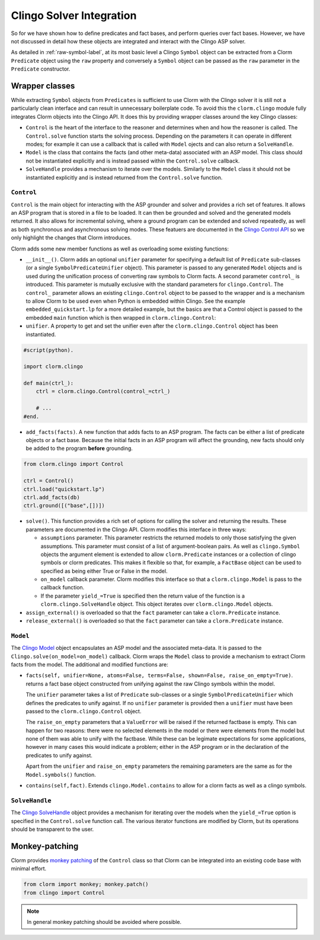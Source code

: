 Clingo Solver Integration
=========================

So for we have shown how to define predicates and fact bases, and perform
queries over fact bases. However, we have not discussed in detail how these
objects are integrated and interact with the Clingo ASP solver.

As detailed in :ref:`raw-symbol-label`, at its most basic level a Clingo
``Symbol`` object can be extracted from a Clorm ``Predicate`` object using the
``raw`` property and conversely a ``Symbol`` object can be passed as the ``raw``
parameter in the ``Predicate`` constructor.

Wrapper classes
---------------

While extracting ``Symbol`` objects from ``Predicates`` is sufficient to use
Clorm with the Clingo solver it is still not a particularly clean interface and
can result in unnecessary boilerplate code. To avoid this the ``clorm.clingo``
module fully integrates Clorm objects into the Clingo API. It does this by
providing wrapper classes around the key Clingo classes:

* ``Control`` is the heart of the interface to the reasoner and determines when
  and how the reasoner is called. The ``Control.solve`` function starts the
  solving process. Depending on the parameters it can operate in different
  modes; for example it can use a callback that is called with ``Model`` ojects
  and can also return a ``SolveHandle``.

* ``Model`` is the class that contains the facts (and other meta-data)
  associated with an ASP model. This class should not be instantiated explicitly
  and is instead passed within the ``Control.solve`` callback.

* ``SolveHandle`` provides a mechanism to iterate over the models. Similarly to
  the ``Model`` class it should not be instantiated explicitly and is instead
  returned from the ``Control.solve`` function.

``Control``
^^^^^^^^^^^

``Control`` is the main object for interacting with the ASP grounder and solver
and provides a rich set of features. It allows an ASP program that is stored in
a file to be loaded. It can then be grounded and solved and the generated models
returned. It also allows for incremental solving, where a ground program can be
extended and solved repeatedly, as well as both synchronous and asynchronous
solving modes. These featuers are documented in the `Clingo Control API
<https://potassco.org/clingo/python-api/current/#clingo.Control>`_ so we
only highlight the changes that Clorm introduces.

Clorm adds some new member functions as well as overloading some existing
functions:

* ``__init__()``. Clorm adds an optional ``unifier`` parameter for specifying a
  default list of ``Predicate`` sub-classes (or a single
  ``SymbolPredicateUnifier`` object). This parameter is passed to any generated
  ``Model`` objects and is used during the unification process of converting raw
  symbols to Clorm facts. A second parameter ``control_`` is introduced. This
  parameter is mutually exclusive with the standard parameters for
  ``clingo.Control``. The ``control_`` parameter allows an existing
  ``clingo.Control`` object to be passed to the wrapper and is a mechanism to
  allow Clorm to be used even when Python is embedded within Clingo. See the
  example ``embedded_quickstart.lp`` for a more detailed example, but the basics
  are that a Control object is passed to the embedded ``main`` function which is
  then wrapped in ``clorm.clingo.Control``:

* ``unifier``. A property to get and set the unifier even after the
  ``clorm.clingo.Control`` object has been instantiated.

.. code-block:: python

    #script(python).

    import clorm.clingo

    def main(ctrl_):
        ctrl = clorm.clingo.Control(control_=ctrl_)

	# ...
    #end.


* ``add_facts(facts)``.  A new function that adds facts to an ASP program. The
  facts can be either a list of predicate objects or a fact base. Because the
  initial facts in an ASP program will affect the grounding, new facts should
  only be added to the program **before** grounding.

.. code-block:: python

    from clorm.clingo import Control

    ctrl = Control()
    ctrl.load("quickstart.lp")
    ctrl.add_facts(db)
    ctrl.ground([("base",[])])

* ``solve()``. This function provides a rich set of options for calling the
  solver and returning the results. These parameters are documented in the
  Clingo API. Clorm modifies this interface in three ways:
 
  - ``assumptions`` parameter. This parameter restricts the returned models to
    only those satisfying the given assumptions. This parameter must consist of
    a list of argument-boolean pairs. As well as ``clingo.Symbol`` objects the
    argument element is extended to allow ``clorm.Predicate`` instances or a
    collection of clingo symbols or clorm predicates. This makes it flexible so
    that, for example, a ``FactBase`` object can be used to specified as being
    either True or False in the model.
  - ``on_model`` callback parameter. Clorm modifies this interface so that a
    ``clorm.clingo.Model`` is pass to the callback function.
  - If the parameter ``yield_=True`` is specified then the return value of the
    function is a ``clorm.clingo.SolveHandle`` object. This object iterates over
    ``clorm.clingo.Model`` objects.

* ``assign_external()`` is overloaded so that the ``fact`` parameter can take a
  ``clorm.Predicate`` instance.

* ``release_external()`` is overloaded so that the ``fact`` parameter can take a
  ``clorm.Predicate`` instance.

``Model``
^^^^^^^^^

The `Clingo Model
<https://potassco.org/clingo/python-api/current/#clingo.Model>`_ object
encapsulates an ASP model and the associated meta-data. It is passed to the
``Clingo.solve(on_model=on_model)`` callback. Clorm wraps the ``Model`` class to
provide a mechanism to extract Clorm facts from the model. The additional and
modified functions are:

* ``facts(self, unifier=None, atoms=False, terms=False, shown=False,
  raise_on_empty=True)``. returns a fact base object constructed from unifying
  against the raw Clingo symbols within the model.

  The ``unifier`` parameter takes a list of ``Predicate`` sub-classes or a
  single ``SymbolPredicateUnifier`` which defines the predicates to unify
  against. If no ``unifier`` parameter is provided then a ``unifier`` must have
  been passed to the ``clorm.clingo.Control`` object.

  The ``raise_on_empty`` parameters that a ``ValueError`` will be raised if the
  returned factbase is empty. This can happen for two reasons: there were no
  selected elements in the model or there were elements from the model but none
  of them was able to unify with the factbase. While these can be legimate
  expectations for some applications, however in many cases this would indicate
  a problem; either in the ASP program or in the declaration of the predicates
  to unify against.

  Apart from the ``unifier`` and ``raise_on_empty`` parameters the remaining
  parameters are the same as for the ``Model.symbols()`` function.

* ``contains(self,fact)``. Extends ``clingo.Model.contains`` to allow for a
  clorm facts as well as a clingo symbols.


``SolveHandle``
^^^^^^^^^^^^^^^

The `Clingo SolveHandle
<https://potassco.org/clingo/python-api/current/#clingo.Model>`_ object provides
a mechanism for iterating over the models when the ``yield_=True`` option is
specified in the ``Control.solve`` function call. The various iterator functions
are modified by Clorm, but its operations should be transparent to the user.

Monkey-patching
---------------

Clorm provides `monkey patching <https://en.wikipedia.org/wiki/Monkey_patch>`_
of the ``Control`` class so that Clorm can be integrated into an existing code
base with minimal effort.

.. code-block:: python

   from clorm import monkey; monkey.patch()
   from clingo import Control

.. note:: In general monkey patching should be avoided where possible.

